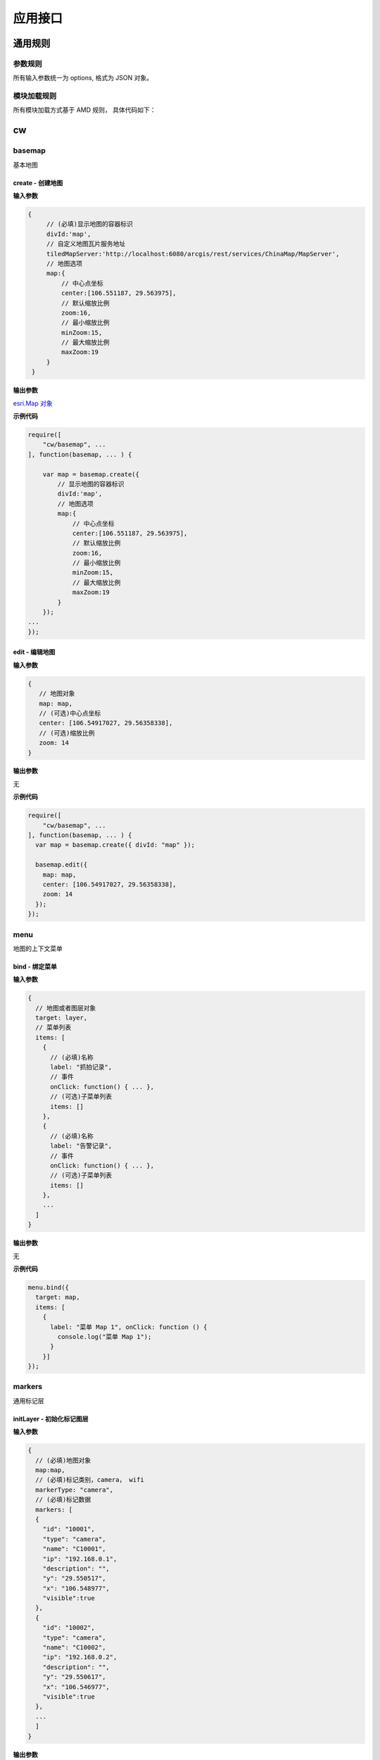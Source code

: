 应用接口
===============

通用规则
------------------------------------------------------------

参数规则
^^^^^^^^^^^^^^^^^^^^^^^^^^^^^^^^^^^^^^^^^^^^^^^^^^^^^^^^^^^^
所有输入参数统一为 options, 格式为 JSON 对象。

模块加载规则
^^^^^^^^^^^^^^^^^^^^^^^^^^^^^^^^^^^^^^^^^^^^^^^^^^^^^^^^^^^^
所有模块加载方式基于 AMD 规则， 具体代码如下：

.. code-block:: javascript
    :emphasize-lines: 1-3

    require([
        "cw/basemap","cw/cameras", ...
    ], function(basemap, cameras, ... ) {

        var map = basemap.create({ divId:'map' });

        var data = [...];

        cameras.initLayer({
            // 显示地图的容器标识
            map:map,
            // 摄像头数据
            cameras:data
        });
    ...
    });

cw
------------------------------------------------------------

basemap
^^^^^^^^^^^^^^^^^^^^^^^^^^^^^^^^^^^^^^^^^^^^^^^^^^^^^^^^^^^^
基本地图

create - 创建地图
::::::::::::::::::::::::::::::::::::::::::::::::::::::::::::

**输入参数**

.. code-block:: javascript

   {
        // (必填)显示地图的容器标识
        divId:'map',
        // 自定义地图瓦片服务地址
        tiledMapServer:'http://localhost:6080/arcgis/rest/services/ChinaMap/MapServer',
        // 地图选项
        map:{
            // 中心点坐标
            center:[106.551187, 29.563975],
            // 默认缩放比例
            zoom:16,
            // 最小缩放比例
            minZoom:15,
            // 最大缩放比例
            maxZoom:19
        }
    }

**输出参数**

`esri.Map 对象 <https://developers.arcgis.com/javascript/3/jsapi/map-amd.html>`_

**示例代码**

.. code-block:: javascript

    require([
        "cw/basemap", ...
    ], function(basemap, ... ) {

        var map = basemap.create({
            // 显示地图的容器标识
            divId:'map',
            // 地图选项
            map:{
                // 中心点坐标
                center:[106.551187, 29.563975],
                // 默认缩放比例
                zoom:16,
                // 最小缩放比例
                minZoom:15,
                // 最大缩放比例
                maxZoom:19
            }
        });
    ...
    });


edit - 编辑地图
::::::::::::::::::::::::::::::::::::::::::::::::::::::::::::

**输入参数**

.. code-block:: javascript

  {
     // 地图对象
     map: map,
     // (可选)中心点坐标
     center: [106.54917027, 29.56358338],
     // (可选)缩放比例
     zoom: 14
  }

**输出参数**

无

**示例代码**

.. code-block:: javascript

    require([
        "cw/basemap", ...
    ], function(basemap, ... ) {
      var map = basemap.create({ divId: "map" });

      basemap.edit({
        map: map,
        center: [106.54917027, 29.56358338],
        zoom: 14
      });
    });

menu
^^^^^^^^^^^^^^^^^^^^^^^^^^^^^^^^^^^^^^^^^^^^^^^^^^^^^^^^^^^^
地图的上下文菜单

bind - 绑定菜单
::::::::::::::::::::::::::::::::::::::::::::::::::::::::::::

**输入参数**

.. code-block:: javascript

  {
    // 地图或者图层对象
    target: layer,
    // 菜单列表
    items: [
      {
        // (必填)名称
        label: "抓拍记录",
        // 事件
        onClick: function() { ... },
        // (可选)子菜单列表
        items: []
      },
      {
        // (必填)名称
        label: "告警记录",
        // 事件
        onClick: function() { ... },
        // (可选)子菜单列表
        items: []
      },
      ...
    ]
  }

**输出参数**

无

**示例代码**

.. code-block:: javascript

  menu.bind({
    target: map,
    items: [
      {
        label: "菜单 Map 1", onClick: function () {
          console.log("菜单 Map 1");
        }
      }]
  });

markers
^^^^^^^^^^^^^^^^^^^^^^^^^^^^^^^^^^^^^^^^^^^^^^^^^^^^^^^^^^^^
通用标记层

initLayer - 初始化标记图层
::::::::::::::::::::::::::::::::::::::::::::::::::::::::::::

**输入参数**

.. code-block:: javascript

  {
    // (必填)地图对象
    map:map,
    // (必填)标记类别，camera， wifi
    markerType: "camera",
    // (必填)标记数据
    markers: [
    {
      "id": "10001",
      "type": "camera",
      "name": "C10001",
      "ip": "192.168.0.1",
      "description": "",
      "y": "29.550517",
      "x": "106.548977",
      "visible":true
    },
    {
      "id": "10002",
      "type": "camera",
      "name": "C10002",
      "ip": "192.168.0.2",
      "description": "",
      "y": "29.550617",
      "x": "106.546977",
      "visible":true
    },
    ...
    ]
  }

**输出参数**

`esri.layers.FeatureLayer 对象 <https://developers.arcgis.com/javascript/3/jsapi/featurelayer-amd.html>`_

**示例代码**

.. code-block:: javascript

  markers.initLayer({
    // (必填)地图对象
    map:map,
    // (必填)标记类别，camera， wifi
    markerType: "camera",
    // 标记数据数据
    markers:[]
  });

getLayer - 获取标记图层
::::::::::::::::::::::::::::::::::::::::::::::::::::::::::::

**输入参数**

.. code-block:: javascript

  {
    // (必填)地图对象
    map:map,
    // (必填)标记类别，camera， wifi
    markerType: "camera",
  }

**输出参数**

`esri.layers.FeatureLayer 对象 <https://developers.arcgis.com/javascript/3/jsapi/featurelayer-amd.html>`_

**示例代码**

.. code-block:: javascript

  require([
      "cw/basemap","cw/cameras", ...
  ], function(basemap, cameras, ... ) {

    var map = basemap.create({ divId:'map' });

    var layer = cameras.getLayer({ map:map });
  ...
  });

data - 设置摄像头状态数据
::::::::::::::::::::::::::::::::::::::::::::::::::::::::::::

**输入参数**

.. code-block:: javascript

  {
    // (必填)地图对象
    map:map,
    // (必填)摄像头唯一标识
    markerId:'0001',
    // (可选)标记相关的数据
    data:data
  }

**输出参数**

摄像头数据

**示例代码**

.. code-block:: javascript

  require([
      "cw/basemap","cw/markers", ...
  ], function(basemap, markers, ... ) {

    var map = basemap.create({divId:'map'});

    var data = markers.data({map:map, cameraId:'001'});

    markers.data({
      // 地图对象
      map:map,
      // 摄像头标识
      cameraId:'001',
      // 摄像头状态
      data:x.ext(data, {name:'abc', count:100})
    });
    ...
  });

on - 事件绑定
::::::::::::::::::::::::::::::::::::::::::::::::::::::::::::

**输入参数**

.. code-block:: javascript

  {
    // (必填)地图对象
    map: map,
    // (必填)标注类别: camera, wifi
    markerType: "camera",
    // (必填)事件类型
    event: "click",
    // (必填)事件处理函数
    handler: function() { }
  }

**输出参数**

无

**示例代码**

.. code-block:: javascript

  require([
      "cw/basemap","cw/markers", ...
  ], function(basemap, markers, ... ) {

    var map = basemap.create({divId:'map'});

    // 事件绑定
    markers.on({
      map: map,
      event: "mouse-over",
      handler: function (evt) {
        var graphic = evt.graphic;

        if (!!graphic) {
          console.log(graphic);
        }
      }
    });
    ...
  });

overlay
^^^^^^^^^^^^^^^^^^^^^^^^^^^^^^^^^^^^^^^^^^^^^^^^^^^^^^^^^^^^
覆盖物管理

initLayer - 初始化覆盖物图层
::::::::::::::::::::::::::::::::::::::::::::::::::::::::::::

**输入参数**

.. code-block:: javascript

  {
    // 地图对象
    map:map,
    // 是否所有覆盖物编辑状态，0：是，1：否
    "editble": "0",
    // 覆盖物数据信息
    overlay:[
      {
        // 唯一标识
        "id": "0001",
        // 是否可见，0：可见，1：不可见
        "visible": "0",
        // 当前覆盖物编辑状态，0：是，1：否
        "editble": "0",
        // 名称
        "name": "区域 1",
        // 地址
        "location": "泉州市五堡新村"
      },
      {
        // 唯一标识
        "id": "0002",
        // 是否可见，0：可见，1：不可见
        "visible": "0",
        // 当前覆盖物编辑状态，0：是，1：否
        "editble": "0",
        // 名称
        "name": "区域 2",
        // 地址
        "location": "泉州市天后路"
      },
      ...
    ]
  }

**输出参数**

`esri.layers.FeatureLayer 对象 <https://developers.arcgis.com/javascript/3/jsapi/featurelayer-amd.html>`_

add – 新增覆盖物数据
::::::::::::::::::::::::::::::::::::::::::::::::::::::::::::

**输入参数**

.. code-block:: javascript

  {
    // 标注图层对象
    layer:layer,
    // 唯一标识
    "id": "0009",
    // 是否可见，0：可见，1：不可见
    "visible": "0",
    // 是否编辑状态，0：是，1：否
    "editble": "0",
    // 名称
    "name": "新增区域 1",
    // 地址
    "location": "泉州市天后路"
  }

**输出参数**

无

edit – 编辑覆盖物数据
::::::::::::::::::::::::::::::::::::::::::::::::::::::::::::

**输入参数**

.. code-block:: javascript

  {
    // 标注图层对象
    layer:layer,
    // 唯一标识
    "id": "0001",
    // 是否可见，0：可见，1：不可见
    "visible": "0",
    // 是否编辑状态，0：是，1：否
    "editble": "0",
    // 名称
    "name": "区域 1",
    // 地址
    "location": "泉州市天后路"
  }

**输出参数**

无

del – 新增覆盖物数据
::::::::::::::::::::::::::::::::::::::::::::::::::::::::::::

**输入参数**

.. code-block:: javascript

  {
    // 标注图层对象
    layer:layer,
    // 唯一标识
    "id": "0009"
  }

**输出参数**

无

on - 事件绑定
::::::::::::::::::::::::::::::::::::::::::::::::::::::::::::

**输入参数**

.. code-block:: javascript

  {
    // (必填)图层对象
    layer: layer,
    // (必填)事件类型
    event: "click",
    // (必填)事件处理函数
    handler: function() { }
  }

**输出参数**

无

cameras
^^^^^^^^^^^^^^^^^^^^^^^^^^^^^^^^^^^^^^^^^^^^^^^^^^^^^^^^^^^^
摄像头管理

initLayer - 初始化摄像头图层
::::::::::::::::::::::::::::::::::::::::::::::::::::::::::::

**输入参数**

.. code-block:: javascript

  {
    // 地图对象
    map:map,
    // 摄像头数据信息
    cameras:[
      {
        // 唯一标识
        "id": "0001",
        // 名称
        "name": "摄像头 1",
        // 描述
        "description": "",
        // IP
        "ip": "192.168.0.1",
        // 经度
        "x": "106.55097271762801",
        // 纬度
        "y": "29.563900672574004"
      },
      {
        "id": "0002",
        "name": "摄像头 2",
        "description": "",
        "ip": "192.168.0.2",
        "x": "106.54717470966243",
        "y": "29.560709076232932"
      }
      ...
    ]
  }

**输出参数**

`esri.layers.FeatureLayer 对象 <https://developers.arcgis.com/javascript/3/jsapi/featurelayer-amd.html>`_

**示例代码**

.. code-block:: javascript

    require([
        "cw/basemap","cw/cameras", ...
    ], function(basemap, cameras, ... ) {

        var map = basemap.create({ divId:'map' });

        var data = [];

        cameras.initLayer({
            // 显示地图的容器标识
            map:map,
            // 摄像头数据
            cameras:data
        });
    ...
    });

getLayer - 获取摄像头图层
::::::::::::::::::::::::::::::::::::::::::::::::::::::::::::

**输入参数**

.. code-block:: javascript

   {
        // 地图对象
        map:map
    }

**输出参数**

`esri.layers.FeatureLayer 对象 <https://developers.arcgis.com/javascript/3/jsapi/featurelayer-amd.html>`_

**示例代码**

.. code-block:: javascript

    require([
        "cw/basemap","cw/cameras", ...
    ], function(basemap, cameras, ... ) {

        var map = basemap.create({ divId:'map' });

        var layer = cameras.getLayer({ map:map });
    ...
    });

select - 选择摄像头数据
::::::::::::::::::::::::::::::::::::::::::::::::::::::::::::

**输入参数**

.. code-block:: javascript

   {
        // (必填)地图对象
        map:map,
        // 选择方式
        type:'extent',
        // 回调函数, 参数 results 为摄像头信息
        callback:function(results){ }
    }

status - 设置摄像头状态数据
::::::::::::::::::::::::::::::::::::::::::::::::::::::::::::

**输入参数**

.. code-block:: javascript

   {
        // (必填)地图对象
        map:map,
        // (必填)摄像头标识
        cameraId:'0001',
        // 摄像头状态
        status:'active'
    }

**输出参数**

摄像头状态

**示例代码**

.. code-block:: javascript

    require([
        "cw/basemap","cw/cameras", ...
    ], function(basemap, cameras, ... ) {

        var map = basemap.create({divId:'map'});

        cameras.status({
            // 地图对象
            map:map,
            // 摄像头标识
            cameraId:'001',
            // 摄像头状态
            status:'active'
        });
    ...
    });

data - 设置摄像头状态数据
::::::::::::::::::::::::::::::::::::::::::::::::::::::::::::

**输入参数**

.. code-block:: javascript

  {
    // (必填)地图对象
    map:map,
    // (必填)摄像头唯一标识
    cameraId:'0001',
    // (可选)摄像头相关的数据
    data:data
  }

**输出参数**

摄像头数据

**示例代码**

.. code-block:: javascript

    require([
        "cw/basemap","cw/cameras", ...
    ], function(basemap, cameras, ... ) {

        var map = basemap.create({divId:'map'});

        var data = cameras.data({map:map, cameraId:'001'});

        cameras.data({
            // 地图对象
            map:map,
            // 摄像头标识
            cameraId:'001',
            // 摄像头状态
            data:x.ext(data, {name:'abc', count:100})
        });
    ...
    });

directions
^^^^^^^^^^^^^^^^^^^^^^^^^^^^^^^^^^^^^^^^^^^^^^^^^^^^^^^^^^^^
路线查询

query - 查询
::::::::::::::::::::::::::::::::::::::::::::::::::::::::::::

.. _directions-query:

directions.query()

**输入参数**

.. code-block:: javascript

   {
        // 类型 polyline(默认) | road
        type: 'road',
        // 路径服务器，type=road 必须填写路径服务器地址
        naServer: "http://localhost:6080/arcgis/rest/services/ChinaMap/NAServer/路径",
        // (必填)显示地图的容器标识
        map:'map',
        // (必填)路径信息
        routes:[
        {
            // 节点名称
            "name": "1",
            // X坐标
            "x": "106.55101563297185",
            // Y坐标
            "y": "29.563546055738094",
            // 创建时间
            "createdDate": "2017-03-15 12:00:00"
        },
        {
            // 节点名称
            "name": "2",
            // X坐标
            "x": "106.54717470966243",
            // Y坐标
            "y": "29.560709076232932",
            // 创建时间
            "createdDate": "2017-03-15 12:00:00"
        }
        ...
        ]
    }

**输出参数**

无

**示例代码**

.. code-block:: javascript

    require([
        "cw/basemap","cw/directions", ...
    ], function(basemap, directions, ... ) {

        var map = basemap.create({ divId:'map' });

        directions.query({
            // 类型
            type: 'road',
            // 路径服务器
            naServer: "http://192.168.10.35:6080/arcgis/rest/services/重庆地图/NAServer/路径",
            // 地图对象
            map:map,
            // 路径信息
            routes: routes
        });
    ...
    });

util
^^^^^^^^^^^^^^^^^^^^^^^^^^^^^^^^^^^^^^^^^^^^^^^^^^^^^^^^^^^^
常用工具函数

lonat - 获取地图经纬度
::::::::::::::::::::::::::::::::::::::::::::::::::::::::::::

**输入参数**

evt 地图上的点击事件

**输出参数**

经纬度信息

{x:106.33, y:29.35}


**示例代码**

.. code-block:: javascript

    require([
        "cw/basemap", "cw/util", ...
    ], function(basemap, util, ... ) {

        var map = basemap.create({ divId:'map' });

        map.on('click', function(evt){

            var lonlat = util.lonlat(evt);

            // 输出经纬度信息
            console.log('lonlat(x:' + lonlat.x + ', y=' + lonlat.y + ')');
        });
    ...
    });

mercator2lonlat - 墨卡托坐标转经纬度坐标
::::::::::::::::::::::::::::::::::::::::::::::::::::::::::::

**输入参数**

.. code-block:: javascript

   {
        // 纬度
        x:106.33,
        // 经度
        y:29.35
    }

**输出参数**

.. code-block:: javascript

    // 墨卡托投影信息
    {
        x:11861235.85466021,
        y:3447577.3923047883
    }

mercator2lonlat - 墨卡托坐标转经纬度坐标
::::::::::::::::::::::::::::::::::::::::::::::::::::::::::::

**输入参数**

.. code-block:: javascript

   {
        // 纬度
        x:11861235.85466021,
        // 经度
        y:3447577.3923047883
    }

**输出参数**

.. code-block:: javascript

    // 经纬度信息
    {
        x:29.35,
        y:106.33
    }
